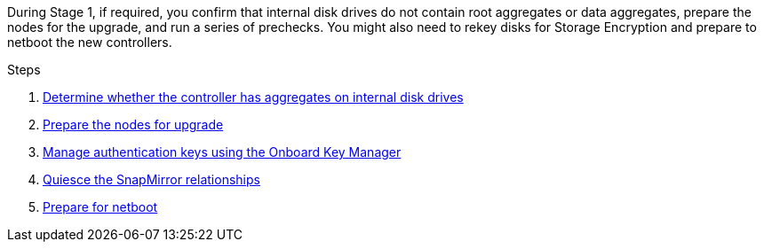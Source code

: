 During Stage 1, if required, you confirm that internal disk drives do not contain root aggregates or data aggregates, prepare the nodes for the upgrade, and run a series of prechecks. You might also need to rekey disks for Storage Encryption and prepare to netboot the new controllers.

.Steps

. link:determine_aggregates_on_internal_drives.html[Determine whether the controller has aggregates on internal disk drives]
. link:prepare_nodes_for_upgrade.html[Prepare the nodes for upgrade]

. link:manage_authentication_okm.html[Manage authentication keys using the Onboard Key Manager]
. link:quiesce_snapmirror_relationships.html[Quiesce the SnapMirror relationships]
. link:prepare_for_netboot.html[Prepare for netboot]

